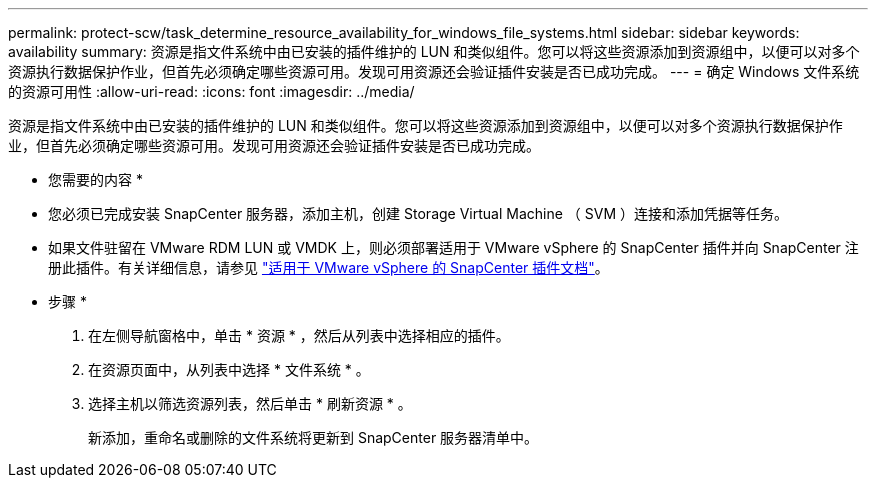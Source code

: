 ---
permalink: protect-scw/task_determine_resource_availability_for_windows_file_systems.html 
sidebar: sidebar 
keywords: availability 
summary: 资源是指文件系统中由已安装的插件维护的 LUN 和类似组件。您可以将这些资源添加到资源组中，以便可以对多个资源执行数据保护作业，但首先必须确定哪些资源可用。发现可用资源还会验证插件安装是否已成功完成。 
---
= 确定 Windows 文件系统的资源可用性
:allow-uri-read: 
:icons: font
:imagesdir: ../media/


[role="lead"]
资源是指文件系统中由已安装的插件维护的 LUN 和类似组件。您可以将这些资源添加到资源组中，以便可以对多个资源执行数据保护作业，但首先必须确定哪些资源可用。发现可用资源还会验证插件安装是否已成功完成。

* 您需要的内容 *

* 您必须已完成安装 SnapCenter 服务器，添加主机，创建 Storage Virtual Machine （ SVM ）连接和添加凭据等任务。
* 如果文件驻留在 VMware RDM LUN 或 VMDK 上，则必须部署适用于 VMware vSphere 的 SnapCenter 插件并向 SnapCenter 注册此插件。有关详细信息，请参见 https://docs.netapp.com/us-en/sc-plugin-vmware-vsphere/["适用于 VMware vSphere 的 SnapCenter 插件文档"^]。


* 步骤 *

. 在左侧导航窗格中，单击 * 资源 * ，然后从列表中选择相应的插件。
. 在资源页面中，从列表中选择 * 文件系统 * 。
. 选择主机以筛选资源列表，然后单击 * 刷新资源 * 。
+
新添加，重命名或删除的文件系统将更新到 SnapCenter 服务器清单中。


